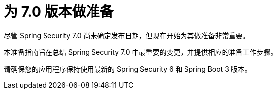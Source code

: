 [[preparing]]
= 为 7.0 版本做准备

尽管 Spring Security 7.0 尚未确定发布日期，但现在开始为其做准备非常重要。

本准备指南旨在总结 Spring Security 7.0 中最重要的变更，并提供相应的准备工作步骤。

请确保您的应用程序保持使用最新的 Spring Security 6 和 Spring Boot 3 版本。
